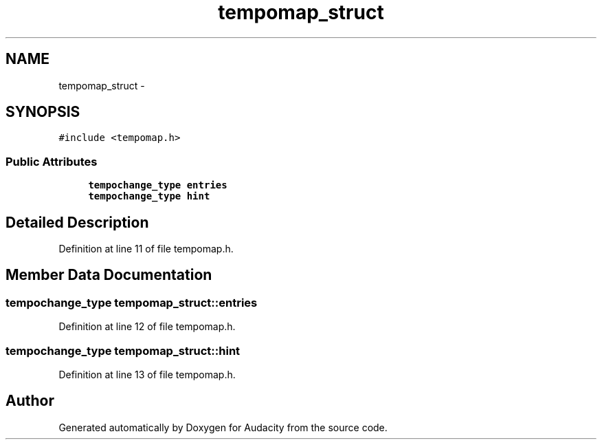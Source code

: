 .TH "tempomap_struct" 3 "Thu Apr 28 2016" "Audacity" \" -*- nroff -*-
.ad l
.nh
.SH NAME
tempomap_struct \- 
.SH SYNOPSIS
.br
.PP
.PP
\fC#include <tempomap\&.h>\fP
.SS "Public Attributes"

.in +1c
.ti -1c
.RI "\fBtempochange_type\fP \fBentries\fP"
.br
.ti -1c
.RI "\fBtempochange_type\fP \fBhint\fP"
.br
.in -1c
.SH "Detailed Description"
.PP 
Definition at line 11 of file tempomap\&.h\&.
.SH "Member Data Documentation"
.PP 
.SS "\fBtempochange_type\fP tempomap_struct::entries"

.PP
Definition at line 12 of file tempomap\&.h\&.
.SS "\fBtempochange_type\fP tempomap_struct::hint"

.PP
Definition at line 13 of file tempomap\&.h\&.

.SH "Author"
.PP 
Generated automatically by Doxygen for Audacity from the source code\&.
